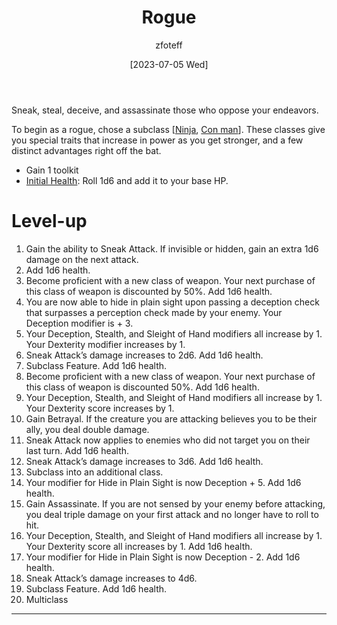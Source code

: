 :PROPERTIES:
:ID: 0b7f7671-c4de-41e9-b199-4a9ceb6352d2
:END:
#+title:    Rogue
#+filetags: :DND:
#+author:   zfoteff
#+date:     [2023-07-05 Wed]
#+summary: Rogue class description
#+HTML_HEAD: <link rel="stylesheet" type="text/css" href="../static/stylesheets/subclass-style.css" />
Sneak, steal, deceive, and assassinate those who oppose your endeavors.

To begin as a rogue, chose a subclass [[[id:befa4d8e-52ce-4195-9f97-06aee49da164][Ninja]], [[id:072dbba0-dd37-4c57-ae44-959867358be8][Con man]]]. These classes give you special traits that increase in power as you get stronger, and a few distinct advantages right off the bat.

- Gain 1 toolkit
- _Initial Health_: Roll 1d6 and add it to your base HP.

* Level-up
1. Gain the ability to Sneak Attack. If invisible or hidden, gain an extra 1d6 damage on the next attack.
2. Add 1d6 health.
3. Become proficient with a new class of weapon. Your next purchase of this class of weapon is discounted by 50%. Add 1d6 health.
4. You are now able to hide in plain sight upon passing a deception check that surpasses a perception check made by your enemy. Your Deception modifier is + 3.
5. Your Deception, Stealth, and Sleight of Hand modifiers all increase by 1. Your Dexterity modifier increases by 1.
6. Sneak Attack’s damage increases to 2d6. Add 1d6 health.
7. Subclass Feature. Add 1d6 health.
8. Become proficient with a new class of weapon. Your next purchase of this class of weapon is discounted 50%. Add 1d6 health.
9. Your Deception, Stealth, and Sleight of Hand modifiers all increase by 1. Your Dexterity score increases by 1.
10. Gain Betrayal. If the creature you are attacking believes you to be their ally, you deal double damage.
11. Sneak Attack now applies to enemies who did not target you on their last turn. Add 1d6 health.
12. Sneak Attack’s damage increases to 3d6. Add 1d6 health.
13. Subclass into an additional class.
14. Your modifier for Hide in Plain Sight is now Deception + 5. Add 1d6 health.
15. Gain Assassinate. If you are not sensed by your enemy before attacking, you deal triple damage on your first attack and no longer have to roll to hit.
16. Your Deception, Stealth, and Sleight of Hand modifiers all increase by 1. Your Dexterity score all increases by 1. Add 1d6 health.
17. Your modifier for Hide in Plain Sight is now Deception - 2. Add 1d6 health.
18. Sneak Attack’s damage increases to 4d6.
19. Subclass Feature. Add 1d6 health.
20. Multiclass
-----

